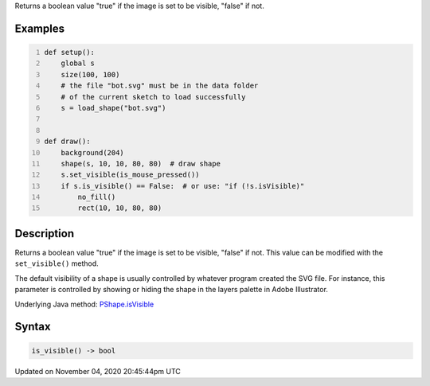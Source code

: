 .. title: is_visible()
.. slug: py5shape_is_visible
.. date: 2020-11-04 20:45:44 UTC+00:00
.. tags:
.. category:
.. link:
.. description: py5 is_visible() documentation
.. type: text

Returns a boolean value "true" if the image is set to be visible, "false" if not.

Examples
========

.. raw:: html

    <div class="example-table">

.. raw:: html

    <div class="example-row"><div class="example-cell-image">

.. image:: /images/reference/Py5Shape_is_visible_0.png
    :alt: example picture for is_visible()

.. raw:: html

    </div><div class="example-cell-code">

.. code:: python
    :number-lines:

    def setup():
        global s
        size(100, 100)
        # the file "bot.svg" must be in the data folder
        # of the current sketch to load successfully
        s = load_shape("bot.svg")


    def draw():
        background(204)
        shape(s, 10, 10, 80, 80)  # draw shape
        s.set_visible(is_mouse_pressed())
        if s.is_visible() == False:  # or use: "if (!s.isVisible)"
            no_fill()
            rect(10, 10, 80, 80)

.. raw:: html

    </div></div>

.. raw:: html

    </div>

Description
===========

Returns a boolean value "true" if the image is set to be visible, "false" if not. This value can be modified with the ``set_visible()`` method.

The default visibility of a shape is usually controlled by whatever program created the SVG file. For instance, this parameter is controlled by showing or hiding the shape in the layers palette in Adobe Illustrator.

Underlying Java method: `PShape.isVisible <https://processing.org/reference/PShape_isVisible_.html>`_

Syntax
======

.. code:: python

    is_visible() -> bool

Updated on November 04, 2020 20:45:44pm UTC

